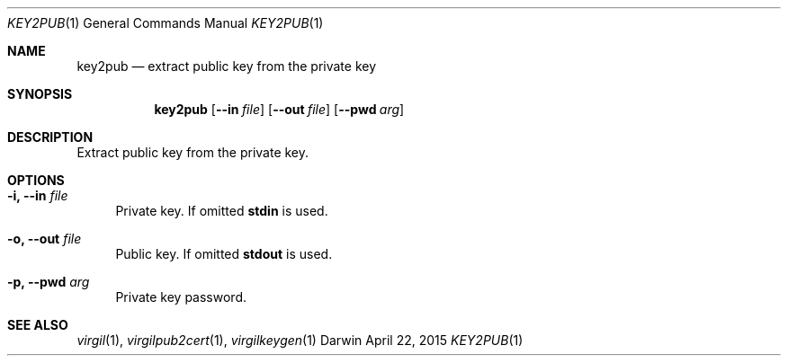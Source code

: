 .Dd April 22, 2015
.Dt KEY2PUB 1
.Os Darwin
.Sh NAME
.Nm key2pub
.Nd extract public key from the private key
.Sh SYNOPSIS
.Nm
.Op Fl Fl in Ar file
.Op Fl Fl out Ar file
.Op Fl Fl pwd Ar arg
.Sh DESCRIPTION
Extract public key from the private key.
.Sh OPTIONS
.Bl -tag -width "--"
.It Fl i, Fl Fl in Ar file
Private key. If omitted \fBstdin\fP is used.
.It Fl o, Fl Fl out Ar file
Public key. If omitted \fBstdout\fP is used.
.It Fl p, Fl Fl pwd Ar arg
Private key password.
.El
.Sh SEE ALSO
.Xr virgil 1 ,
.Xr virgilpub2cert 1 ,
.Xr virgilkeygen 1
